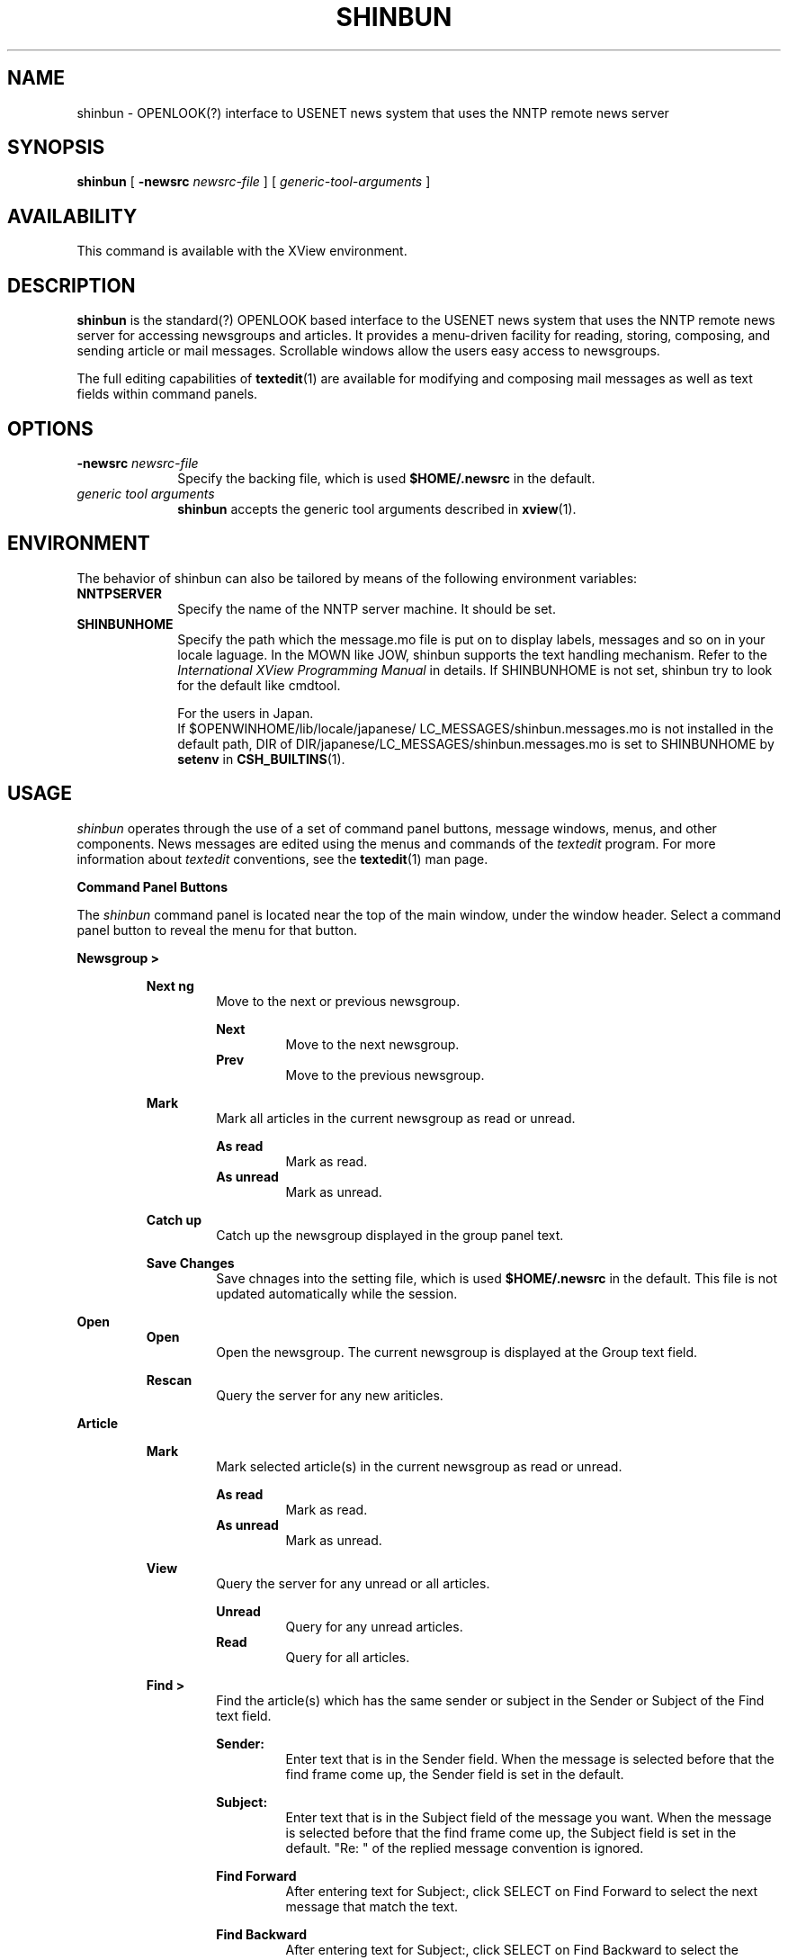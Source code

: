 .\" @(#)shinbun.1	1.3 91/09/20;
.\" Updated 9/1/91
.TH SHINBUN 1 "1 Sept 1990"
.SH NAME
shinbun - OPENLOOK(?) interface to USENET news system that uses
the NNTP remote news server
.SH SYNOPSIS
.B shinbun
[
.B \-newsrc
.I newsrc-file
]
[
.I generic-tool-arguments
]
.SH AVAILABILITY
This command is available with the
XView environment.
.SH DESCRIPTION
.LP
.B shinbun
is the standard(?) OPENLOOK based interface to the
USENET news system that uses the NNTP remote news server for
accessing newsgroups and articles. It provides a menu-driven
facility for reading, storing, composing, and sending article or mail
messages. Scrollable windows allow the users easy access to newsgroups.
.LP
The full editing capabilities of
.BR textedit (1)
are available
for modifying and composing mail messages as well as text fields within
command panels.
.SH OPTIONS
.LP
.TP 10
.B -newsrc \fInewsrc-file\fR
Specify the backing file, which is used
.B "$HOME/.newsrc"
in the default.
.TP
.I generic tool arguments
.B shinbun
accepts the generic tool arguments described in
.BR xview (1).
.SH ENVIRONMENT
.LP
The behavior of shinbun can also be tailored by means of the
following environment variables:
.TP 10
.B NNTPSERVER
Specify the name of the NNTP server machine.
It should be set.
.TP
.B SHINBUNHOME
Specify the path which the message.mo file is put on to
display labels, messages and so on in your locale laguage.
In the MOWN like JOW, shinbun supports
the text handling mechanism.
Refer to the
.I International XView Programming Manual
in details. If SHINBUNHOME is not set, shinbun try to look
for the default like cmdtool.
.sp
For the users in Japan.
.RS
If $OPENWINHOME/lib/locale/japanese/
LC_MESSAGES/shinbun.messages.mo
is not installed in the default path, DIR of
DIR/japanese/LC_MESSAGES/shinbun.messages.mo is set to SHINBUNHOME
by
.BR setenv
in
.BR CSH_BUILTINS (1).
.RE
.SH USAGE
.I shinbun
operates through the use of a set of command panel
buttons, message windows, menus, and other components.
News messages are edited using the menus and
commands of the
.I textedit
program.
For more information about
.I textedit
conventions, see the
.BR textedit (1)
man page.

.B Command Panel Buttons

The
.I shinbun
command panel is located near the top of the main window, under the
window header. Select a command panel button to reveal the menu for
that button.

.B Newsgroup >
.sp
.RS
.B Next ng
.RS
Move to the next or previous newsgroup.
.RE
.sp
.RS
.B Next
.RS
Move to the next newsgroup.
.RE
.B Prev
.RS
Move to the previous newsgroup.
.RE
.RE
.sp
.B Mark
.RS
Mark all articles in the current newsgroup
as read or unread.
.RE
.sp
.RS
.B As read
.RS
Mark as read.
.RE
.B As unread
.RS
Mark as unread.
.RE
.RE
.sp
.B Catch up
.RS
Catch up the newsgroup displayed in the group panel text.
.RE
.sp
.B Save Changes
.RS
Save chnages into the setting file, which is used
.B "$HOME/.newsrc"
in the default.
This file is not updated automatically while the session.
.RE
.RE

.B Open
.RS
.B Open
.RS
Open the newsgroup.
The current newsgroup is displayed at the Group
text field.
.RE
.sp
.B Rescan
.RS
Query the server for any new ariticles.
.RE
.RE

.B Article
.sp
.RS
.B Mark
.RS
Mark selected article(s) in the current newsgroup
as read or unread.
.RE
.sp
.RS
.B As read
.RS
Mark as read.
.RE
.B As unread
.RS
Mark as unread.
.RE
.RE
.sp
.B View
.RS
Query the server for any unread or all articles.
.RE
.RS
.sp
.B Unread
.RS
Query for any unread articles.
.RE
.B Read
.RS
Query for all articles.
.RE
.RE
.sp
.B Find >
.RS
Find the article(s) which has the same sender or subject
in the Sender or Subject of the Find text field.
.RE
.sp
.RS
.B Sender:
.RS
Enter text that is in the Sender field.
When the message is selected before that the find frame come up,
the Sender field is set in the default.
.RE
.sp
.B Subject:
.RS
Enter text that is in the Subject field of
the message you want.
When the message is selected before that the find frame come up,
the Subject field is set in the default.
"Re: " of the replied message convention is
ignored.
.RE
.sp
.B Find Forward
.RS
After entering text for Subject:, click SELECT
on Find Forward to select the next message that
match the text.
.RE
.sp
.B Find Backward
.RS
After entering text for Subject:, click SELECT
on Find Backward to select the prgvious message
that match the text.
.RE
.sp
.B Select All
.RS
After entering text for Subject:, click SELECT
on Select All to select the all messages
that match the text.
.RE
.RE
.sp
.B Cancel >
.RS
Cancel the article.
.RE
.sp
.RS
.B Newsgroup:
.RS
Enter text that is the newsgroup to be canceled
article.
When the message is selected before that the find frame come up,
the Newsgroup field is set in the default.
.RE
.sp
.B Article number:
.RS
Enter text that is the canceled article number.
When the message is selected before that the find frame come up,
the Article number field is set in the default.
.RE
.sp
.B Cancel
.RS
After entering text for Newsgroup: and
Article number: both, click SELECT on Cancel
to cancel the article that matches the text.
.RE
.RE
.sp
.B Print
.RS
Sends copies of all the selected articles to your
default printer.
.RE
.RE

.B View
.sp
.RS
.B Next >
.RS
Display the next article in the current newsgroup.
.RE
.sp
.B View >
.RS
Display the selected article.
If any messages are not selected,
display the first unread article.
.RE
.sp
.B Prev >
.RS
Display the previous article in the current newsgroup.
.RE
.sp
.B MsgID >
.RS
Display the article by the message ID.
Select the message ID by the primary selection
in the text which include the message ID, and then
push this button, you can get the file.
.RE
.RE

.B Post
.RS
Post an article to any newsgroups or mail a message.
This allows users to creat new article or mail messages
to be sent, reply to existing messages with or
without including the current messages, and to forward
messages as needed.

.B Post
.RS
Post an article to any newsgroups.
.RE
.sp
.RS
.B Post >
.RS
Opens a post window without the
message headers being filled in.
.RE
.sp
.B Brancketed post >
.RS
Opens a post window with the currently
selected message inculuded in the new
message body.
The included messages are brancketed with
special lines.
.RE
.sp
.B Follow up >
.RS
Opens a post window. In the window, the
address field contains the originator's
address for the selected message.
.RE
.sp
.B Indented post >
.sp
.RS
Opens a post window with the currently
selected message inculuded in the new
message body.
Each line of the included message is included,
using, the standard indentation string.
.RE
.RE

.B Mail
.RS
Mail a message to someone.
.RE
.sp
.RS
.B Forward >
.RS
Opens a mail window without the
message headers being filled in.
.RE
.sp
.B Brancketed forward >
.RS
Opens a mail window with the currently
selected message inculuded in the new
message body.
The included messages are brancketed with
special lines.
.RE
.sp
.B Reply >
.RS
Opens a mail window. In the window, the
address field contains the originator's
address for the selected message.
.RE
.sp
.B Indented reply >
.RS
Opens a mail window with the currently
selected message inculuded in the new
message body.
Each line of the included message is included,
using, the standard indentation string.
.RE
.RE
.RE

.B The Post Window
.RS
.LP
The address field of the post window is set the following beforehand.
.RS
.sp
.br
.B From :
.br
.B Path :
.br
.B Reply-To:
.br
.B Organization :
.RE
.RE
.sp
.RS
This window has its own control panel with the following buttons.

.B Include
.RS
.sp
.B Brancketed
.RS
Pastes the currently selected message into
the body of the message you are composing.
The included messages are brancketed with
special lines.
.RE
.sp
.B Indented
.RS
Pastes the currently selected message into
the body of the message you are composing.
Each line of the included message is included,
using, the standard indentation string.
.RE
.sp
.B Selected
.RS
Pastes the currently selected text in the view
window by the primary selection into the body of
the message you are composing.
Each line of the included message is included,
using, the standard indentation string.
.RE
.sp
.B Reference
.RS
Pastes the Reference into the body of the message
you are composing.
.RE
.RE
.sp
.B Send
.RS
.B Quit window
.RS
Posts the message you have composed and then
dismisses the post window.
.RE
.sp
.B Close window
.RS
Posts the message you have composed and then
close the post window to an icon.
.RE
.sp
.B Clear window
.RS
Posts the message you have composed and then
clears the post window to prepare it for re-use.
.RE
.sp
.B Leave message intact
.RS
Posts the message you have composed and then
leaves the message.
.RE
.RE
.sp
.B Header
.RS
Display the following address field only.
.sp
.RS
.br
From :
.br
Subject :
.br
Newsgroup :
.RE
.sp
.B Full
Display all the address field.
.RE
.sp
.B Clear
.RS
Clears the contents of the post window.
.RE
.RE

.B The Mail Window
.RS
This window has its own control panel with the following buttons.

.B Include
.RS
.sp
.B Brancketed
.RS
Pastes the currently selected message into
the body of the message you are composing.
The included messages are brancketed with
special lines.
.RE
.sp
.B Indented
.RS
Pastes the currently selected message into
the body of the message you are composing.
Each line of the included message is included,
using, the standard indentation string.
.RE
.sp
.B Selected
.RS
Pastes the currently selected text in the view
window by the primary selection into the body of
the message you are composing.
Each line of the included message is included,
using, the standard indentation string.
.RE
.sp
.B Reference
.RS
Pastes the Reference into the body of the message
you are composing.
.RE
.RE
.sp
.B Send
.RS
.B Quit window
.RS
Sends the message you have composed and then
dismisses the post window.
.RE
.sp
.B Close window
.RS
Sends the message you have composed and then
close the post window to an icon.
.RE
.sp
.B Clear window
.RS
Sends the message you have composed and then
clears the post window to prepare it for re-use.
.RE
.sp
.B Leave message intact
.RS
Sends the message you have composed and then
leaves the message.
.RE
.RE
.sp
.B Header
.RS
Display the following address field only.
.sp
.RS
.br
From :
.br
Subject :
.br
Cc :
.RE
.sp
.B Full
Display all the address field.
.RE
.sp
.B Clear
.RS
Clears the contents of the post window.
.RE
.RE

.B Prpperties
.RS
Display the Prpperties windows. The various categories of
propertis you can modify are displayed in a pop-up menu
from the Dispaly abbreviated menu button.

.B Tool properties >
.RS
Set tool properties.

.B General properties
.RS
.B Default Header Pane Height:
.RS
Specifies the number of lines
for the header pane.
.RE
.sp
.B Default Header Pane Width:
.RS
Specifies the width of
for the header pane in columns.
.RE
.sp
.B Default Header Post Height:
.RS
Specifies the width of
for the header post in columns.
.RE
.sp
.B Default Header View Height:
.RS
Specifies the width of
for the header view in columns.
.RE
.sp
.B Max Header Message Number:
.RS
Specifies the maximum number of
the messages in the header pane.
Lower realize the good perfomance.
.RE
.sp
.B Print Script:
.RS
Script executed when Print is selected.
.RE
.sp
.B Default Article Display:
.RS
Specifies whether the default display
of the article is unread one or not.
.RE
.sp
.B Post Window with:
.RS
Specifies whether the header of the
post/mail window is the abbreviation.
.RE
.sp
.B Default Header Message width:
.RS
Specifies what the header message
display. Sender, subject and date
can be selected.
.RE
.sp
.B Default Indent Prefix:
.RS
Specifies the default indent prefix.
.RE
.sp
.B Indent at Include width:
.RS
Specifies whether the Indent when
include include the sender or not.
.RE
.sp
.B Apply
.RS
When this button is selected, any
changes you have specified are made.
.RE
.sp
.B Reset
.RS
When this button is selected, any
changes you have make in the window
are deleted.
.RE
.RE

.B New arrival properties
.RS
.B Check for News Every:
.RS
Specifies in minutes how often shinbun
checks for new articles.
.RE
.sp
.B Signal New News With:
.RS
Specifies how many beeps or move or
both that are used to notify you of
the arrival of new article.
.RE
.sp
.B Apply
.RS
When this button is selected, any
changes you have specified are made.
.RE
.sp
.B Reset
.RS
When this button is selected, any
changes you have make in the window
are deleted.
.RE
.RE
.RE

.B Newsrc properties >
.RS
Display the News properties window and allow users
to edit the current '.newsrc' file.

.B Groups
.RS
.B Difference
.RS
Display only the newsgroup of the
diffrence between the
user's '.newsrc' file and the full
ones in the server.
.RE
.sp
.B All
.RS
Load the full newsgroups in the server.
.RE
.RE
.sp
.B Templete
.RS
.B Add after
.RS
Field is inserted into list after
the selection point.
.RE
.sp
.B Add before
.RS
Field is inserted into list before
the selection point.
.RE
.sp
.B Insert first
.RS
Field is inserted into the first list.
.RE
.sp
.B Insert last
.RS
Field is inserted into the last list.
.RE
.sp
.B Find
.RS
Find the text in the newsgroup.
.RE
.sp
.B Delete
.RS
Deletes the selected field from the
list.
.RE
.RE
.sp
.B Apply
.RS
When this button is selected, any changes
you have specified are made.
.RE
.sp
.B Reset
.RS
When this button is selected, any changes
you have make in the window are deleted.
.RE
.RE

.B Signature properties >
.RS
Edit your signature file.

.B Load
.RS
Load '.signature' file. If your
enviroment is not at C locale,
this file is converted from JIS to
EUC automatically.
.RE
.sp
.B Save
.RS
Save '.signiture' file. If your
enviroment is not at C locale,
this file is converted from EUC to
JIS automatically.
.RE
.RE

.B Newsbiff properties >
.RS
Display the Newsbiff properties window and allow users
to edit the "$HOME/.newsbiff" file. This
is used to know what newsgruops shinbun watch.

.B Templete
.RS
.B Add after
.RS
Field is inserted into list after
the selection point.
.RE
.sp
.B Add before
.RS
Field is inserted into list before
the selection point.
.RE
.sp
.B Insert first
.RS
Field is inserted into the first list.
.RE
.sp
.B Insert last
.RS
Field is inserted into the last list.
.RE
.sp
.B Find
.RS
Find the text in the newsgroup.
.RE
.sp
.B Delete
.RS
Deletes the selected field from the
list.
.RE
.RE
.sp
.B Apply
.RS
When this button is selected, any changes
you have specified are made.
.RE
.sp
.B Reset
.RS
When this button is selected, any changes
you have make in the window are deleted.
.RE
.RE
.RE

.B Next
.RS
Next/Prev button is probably used by
the person who reads
the news usually and lots. They need to read automaticaly
the next page of the article view window,
the next aritcle, and the next newsgroup.

.B Next >
.RS
When this button is selected, the following procedure
is applied.
.RS
.IP 1
Check the page of the view window of the
current article.
If this window is able to scroll more,
scroll the next page. If not, try to query the
next article, or the next newsgroup.
.IP 2
Check the next article. If any, open the view
window of the next article. If none, try to
query the next newsgroup.
.IP 3
Check the next newsgroup. If any, display the next
newsgroup and open the view window of the next unread
article.
.RE
.LE
.RE
.sp
.B Prev >
.RS
Prev is the oposite of Next.
.RE
.RE

.B Biff
.RS
shinbun watches the arrival of the new article. This is
done every your setting minutes. You can set this minutes
by New Arrival properties.

When shinbun is opened and the new articles are arrived
within that minutes, the acknowledgement is shown by the
way of that fhe frame is moved.
And you can look for the newsgroup which has new arrivals
to open the Latest of Newsgroup frame.

When shibun is iconic and the new articles are arrived
within that minutes, the icon changes.
.RE

.B Drag & Drop
.RS
Drag and drop operation can be used like the mailtool.
.RE

.B Function Keys
.RS
shinbun costomizes the following function keys.

The commands indicated by use of the function keys are:

.ta 20n 40n
.nf
\fBCommand\fP   \fBSun-2\||\|3 Key\fP   \fBDescription\fP
.sp
\fBCopy\fR      L6      Copies the selected messages
                to the Clipboard.
\fBFind\fR      L9      Open the find frame with the
                information of the selected message.
\fBCut\fR       L10     Open the cancel frame with the
                information of the selected message.
\fBUp\fR        R8      Open the next article.
\fBDown\fR      R14     Open the previous article.
\fBHome\fR      R10     Query the previous newsgroup.
\fBEnd\fR       R12     Query the next newsgroup.
\fBPgUp\fR      R9      Skip previous.
\fBPgDn\fR      R15     Skip next.
.fi
.RE
.RE
.RE
.SH FILES
.sp
.B ~/.newsrc
.RS
Description of the newsgroups and the artcles read
in each newsgroup.
.RE
.sp
.B ~/.signature
.RS
Signature for use when sending messages.
.RE
.sp
.B ~/.newsbiff
.RS
News biff use the file to know what newsgroups are
whatched.
.RE
.sp
.B ~/.shinbunrc
.RS
Start-up file for shinbun tool.
.RE
.SH SEE ALSO
.B readnews(1), rn(1), xrn(1), nntpd(8), xview(1), olwm(1), X(1)

.SH BUGS
.sp
Reference command of the Include in the Post Windows
sometimes dose not work.
.sp
The contents of the main panel is sometimes wrong.
.SH AUTHORS
nabe@japan.sun.com  shioda@japan.sun.com
